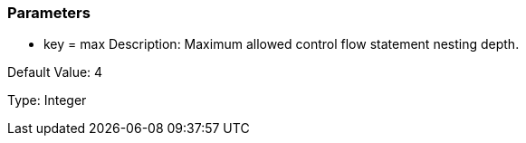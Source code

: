 === Parameters

* key = max
Description: Maximum allowed control flow statement nesting depth.

Default Value: 4

Type: Integer


